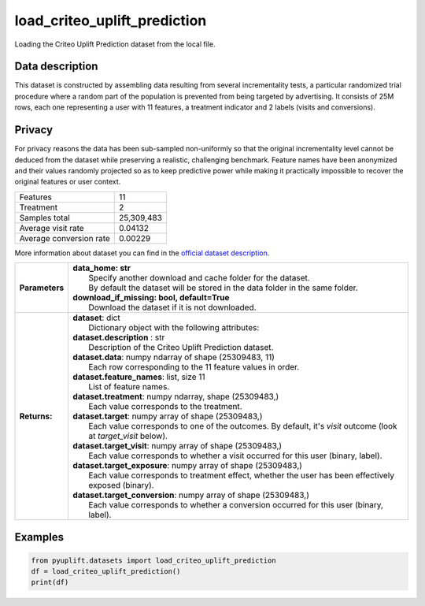 #############################
load_criteo_uplift_prediction
#############################

Loading the Criteo Uplift Prediction dataset from the local file.

****************
Data description
****************
This dataset is constructed by assembling data resulting from several incrementality tests, a particular randomized trial procedure where a random part of the population is prevented from being targeted by advertising.
It consists of 25M rows, each one representing a user with 11 features, a treatment indicator and 2 labels (visits and conversions).

*******
Privacy
*******
For privacy reasons the data has been sub-sampled non-uniformly so that the original incrementality level cannot be deduced from the dataset while preserving a realistic, challenging benchmark.
Feature names have been anonymized and their values randomly projected so as to keep predictive power while making it practically impossible to recover the original features or user context.

+--------------------------+------------+
| Features                 |         11 |
+--------------------------+------------+
| Treatment                |          2 |
+--------------------------+------------+ 
| Samples total            | 25,309,483 |
+--------------------------+------------+ 
| Average visit rate       |    0.04132 |
+--------------------------+------------+ 
| Average conversion rate  |    0.00229 |
+--------------------------+------------+

More information about dataset you can find in
the `official dataset description <http://ailab.criteo.com/criteo-uplift-prediction-dataset>`_.

+-----------------+---------------------------------------------------------------------------------------------------------------------+
| **Parameters**  | | **data_home: str**                                                                                                |
|                 | |   Specify another download and cache folder for the dataset.                                                      |
|                 | |   By default the dataset will be stored in the data folder in the same folder.                                    |
|                 | | **download_if_missing: bool, default=True**                                                                       |
|                 | |   Download the dataset if it is not downloaded.                                                                   |
+-----------------+---------------------------------------------------------------------------------------------------------------------+
| **Returns:**    | | **dataset**: dict                                                                                                 |
|                 | |   Dictionary object with the following attributes:                                                                |
|                 | | **dataset.description** : str                                                                                     |
|                 | |   Description of the Criteo Uplift Prediction dataset.                                                            |
|                 | | **dataset.data**: numpy ndarray of shape (25309483, 11)                                                           |
|                 | |   Each row corresponding to the 11 feature values in order.                                                       |
|                 | | **dataset.feature_names**: list, size 11                                                                          |
|                 | |   List of feature names.                                                                                          |
|                 | | **dataset.treatment**: numpy ndarray, shape (25309483,)                                                           |
|                 | |   Each value corresponds to the treatment.                                                                        |
|                 | | **dataset.target**: numpy array of shape (25309483,)                                                              |
|                 | |   Each value corresponds to one of the outcomes. By default, it's `visit` outcome (look at `target_visit` below). |
|                 | | **dataset.target_visit**: numpy array of shape (25309483,)                                                        |
|                 | |   Each value corresponds to whether a visit occurred for this user (binary, label).                               |
|                 | | **dataset.target_exposure**: numpy array of shape (25309483,)                                                     |
|                 | |   Each value corresponds to treatment effect, whether the user has been effectively exposed (binary).             |
|                 | | **dataset.target_conversion**: numpy array of shape (25309483,)                                                   |
|                 | |   Each value corresponds to whether a conversion occurred for this user (binary, label).                          |
+-----------------+---------------------------------------------------------------------------------------------------------------------+

********
Examples
********

.. code-block:: python3

   from pyuplift.datasets import load_criteo_uplift_prediction
   df = load_criteo_uplift_prediction()
   print(df)
